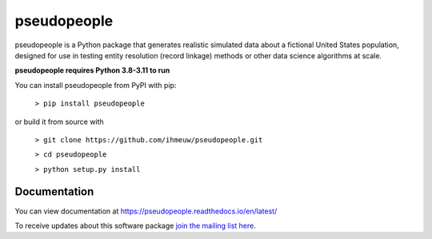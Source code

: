 ============
pseudopeople
============

pseudopeople is a Python package that generates realistic simulated data about a
fictional United States population, designed for use in testing entity resolution
(record linkage) methods or other data science algorithms at scale.

**pseudopeople requires Python 3.8-3.11 to run**

You can install pseudopeople from PyPI with pip:

  ``> pip install pseudopeople``

or build it from source with

  ``> git clone https://github.com/ihmeuw/pseudopeople.git``

  ``> cd pseudopeople``

  ``> python setup.py install``

Documentation
======================
You can view documentation at https://pseudopeople.readthedocs.io/en/latest/

To receive updates about this software package `join the mailing list
here
<https://mailman11.u.washington.edu/mailman/listinfo/pseudopeople-users>`_.
